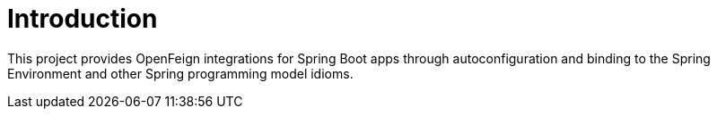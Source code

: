 [[intro]]
= Introduction

This project provides OpenFeign integrations for Spring Boot apps through autoconfiguration
and binding to the Spring Environment and other Spring programming model idioms.

